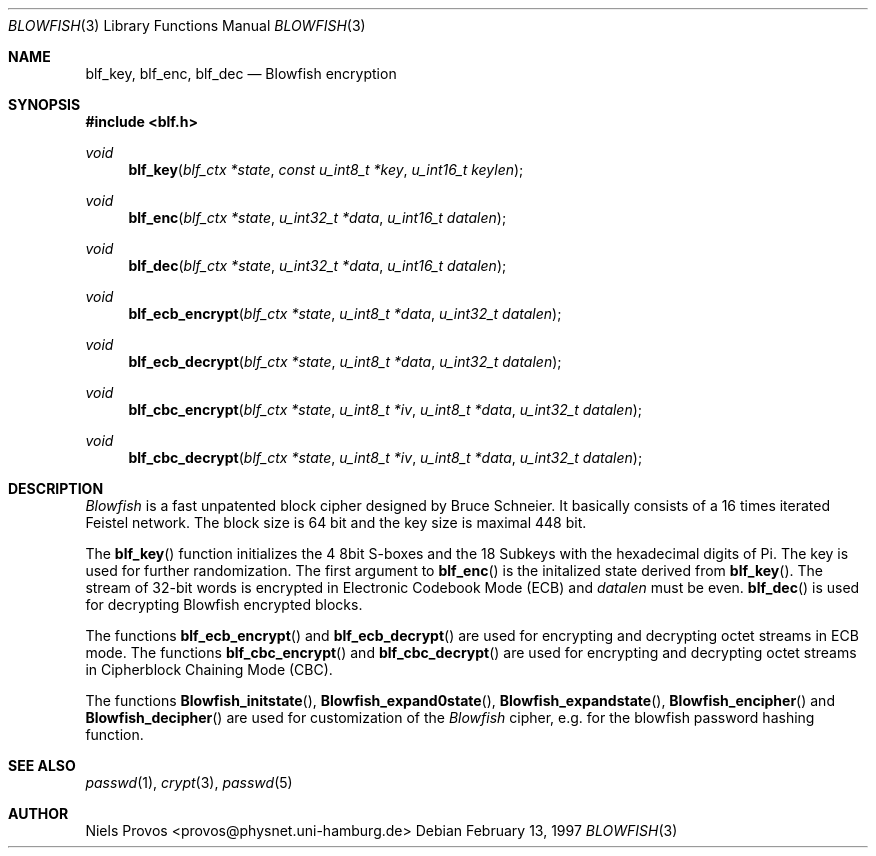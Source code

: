 .\" $OpenBSD: blowfish.3,v 1.4 1999/05/23 14:10:58 aaron Exp $
.\" Copyright 1997 Niels Provos <provos@physnet.uni-hamburg.de>
.\" All rights reserved.
.\"
.\" Redistribution and use in source and binary forms, with or without
.\" modification, are permitted provided that the following conditions
.\" are met:
.\" 1. Redistributions of source code must retain the above copyright
.\"    notice, this list of conditions and the following disclaimer.
.\" 2. Redistributions in binary form must reproduce the above copyright
.\"    notice, this list of conditions and the following disclaimer in the
.\"    documentation and/or other materials provided with the distribution.
.\" 3. All advertising materials mentioning features or use of this software
.\"    must display the following acknowledgement:
.\"      This product includes software developed by Niels Provos.
.\" 4. The name of the author may not be used to endorse or promote products
.\"    derived from this software without specific prior written permission.
.\"
.\" THIS SOFTWARE IS PROVIDED BY THE AUTHOR ``AS IS'' AND ANY EXPRESS OR
.\" IMPLIED WARRANTIES, INCLUDING, BUT NOT LIMITED TO, THE IMPLIED WARRANTIES
.\" OF MERCHANTABILITY AND FITNESS FOR A PARTICULAR PURPOSE ARE DISCLAIMED.
.\" IN NO EVENT SHALL THE AUTHOR BE LIABLE FOR ANY DIRECT, INDIRECT,
.\" INCIDENTAL, SPECIAL, EXEMPLARY, OR CONSEQUENTIAL DAMAGES (INCLUDING, BUT
.\" NOT LIMITED TO, PROCUREMENT OF SUBSTITUTE GOODS OR SERVICES; LOSS OF USE,
.\" DATA, OR PROFITS; OR BUSINESS INTERRUPTION) HOWEVER CAUSED AND ON ANY
.\" THEORY OF LIABILITY, WHETHER IN CONTRACT, STRICT LIABILITY, OR TORT
.\" (INCLUDING NEGLIGENCE OR OTHERWISE) ARISING IN ANY WAY OUT OF THE USE OF
.\" THIS SOFTWARE, EVEN IF ADVISED OF THE POSSIBILITY OF SUCH DAMAGE.
.\"
.\" Manual page, using -mandoc macros
.\"
.Dd February 13, 1997
.Dt BLOWFISH 3
.Os
.Sh NAME
.Nm blf_key,
.Nm blf_enc,
.Nm blf_dec
.Nd Blowfish encryption
.Sh SYNOPSIS
.Fd #include <blf.h>
.Ft void
.Fn blf_key "blf_ctx *state" "const u_int8_t *key" "u_int16_t keylen"
.Ft void
.Fn blf_enc "blf_ctx *state" "u_int32_t *data" "u_int16_t datalen"
.Ft void
.Fn blf_dec "blf_ctx *state" "u_int32_t *data" "u_int16_t datalen"
.Ft void
.Fn blf_ecb_encrypt "blf_ctx *state" "u_int8_t *data" "u_int32_t datalen"
.Ft void
.Fn blf_ecb_decrypt "blf_ctx *state" "u_int8_t *data" "u_int32_t datalen"
.Ft void
.Fn blf_cbc_encrypt "blf_ctx *state" "u_int8_t *iv" "u_int8_t *data" "u_int32_t datalen"
.Ft void
.Fn blf_cbc_decrypt "blf_ctx *state" "u_int8_t *iv" "u_int8_t *data" "u_int32_t datalen"
.Sh DESCRIPTION
.Pa Blowfish
is a fast unpatented block cipher designed by Bruce Schneier.
It basically consists of a 16 times iterated Feistel network.
The block size is 64 bit and the key size is maximal 448 bit.
.Pp
The
.Fn blf_key
function initializes the 4 8bit S-boxes and the 18 Subkeys with
the hexadecimal digits of Pi. The key is used for further randomization.
The first argument to
.Fn blf_enc
is the initalized state derived from
.Fn blf_key .
The stream of 32-bit words is encrypted in Electronic Codebook
Mode (ECB) and
.Pa datalen
must be even.
.Fn blf_dec
is used for decrypting Blowfish encrypted blocks.
.Pp
The functions
.Fn blf_ecb_encrypt
and
.Fn blf_ecb_decrypt
are used for encrypting and decrypting octet streams in ECB mode.
The functions
.Fn blf_cbc_encrypt
and
.Fn blf_cbc_decrypt
are used for encrypting and decrypting octet streams in
Cipherblock Chaining Mode (CBC).
.Pp
The functions
.Fn Blowfish_initstate ,
.Fn Blowfish_expand0state ,
.Fn Blowfish_expandstate ,
.Fn Blowfish_encipher
and
.Fn Blowfish_decipher
are used for customization of the
.Pa Blowfish
cipher, e.g. for the blowfish password hashing function.
.Sh SEE ALSO
.Xr passwd 1 ,
.Xr crypt 3 ,
.Xr passwd 5
.Sh AUTHOR
Niels Provos <provos@physnet.uni-hamburg.de>
